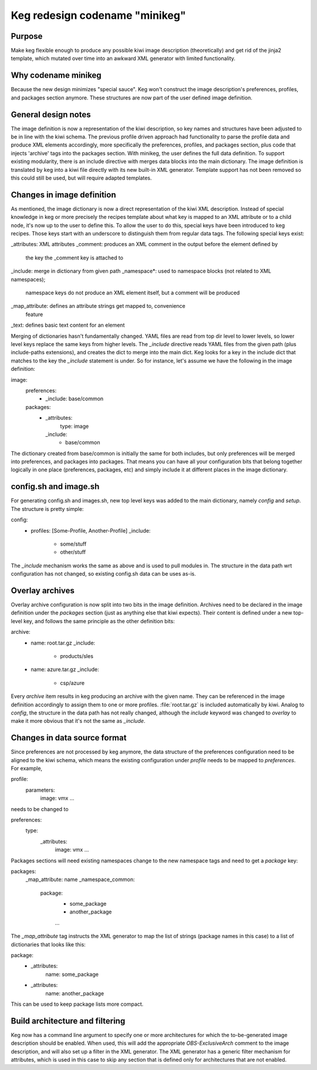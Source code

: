 Keg redesign codename "minikeg"
===============================

Purpose
-------

Make keg flexible enough to produce any possible kiwi image description
(theoretically) and get rid of the jinja2 template, which mutated over
time into an awkward XML generator with limited functionality.

Why codename minikeg
--------------------

Because the new design minimizes "special sauce". Keg won't construct
the image description's preferences, profiles, and packages section anymore.
These structures are now part of the user defined image definition.

General design notes
--------------------

The image definition is now a representation of the kiwi description, so
key names and structures have been adjusted to be in line with the kiwi
schema. The previous profile driven approach had functionality to parse
the profile data and produce XML elements accordingly, more specifically
the preferences, profiles, and packages section, plus code that injects
'archive' tags into the packages section. With minikeg, the user defines
the full data definition. To support existing modularity, there is an
include directive with merges data blocks into the main dictionary. The
image definition is translated by keg into a kiwi file directly with its
new built-in XML generator. Template support has not been removed so this
could still be used, but will require adapted templates.

Changes in image definition
---------------------------

As mentioned, the image dictionary is now a direct representation of the kiwi
XML description. Instead of special knowledge in keg or more precisely the
recipes template about what key is mapped to an XML attribute or to a child
node, it's now up to the user to define this. To allow the user to do this,
special keys have been introduced to keg recipes. Those keys start with an
underscore to distinguish them from regular data tags. The following special
keys exist:

.. code::
_attributes: XML attributes
_comment: produces an XML comment in the output before the element defined by
          the key the _comment key is attached to
_include: merge in dictionary from given path
_namespace*: used to namespace blocks (not related to XML namespaces);
             namespace keys do not produce an XML element itself,
             but a comment will be produced
_map_attribute: defines an attribute strings get mapped to, convenience
                feature
_text: defines basic text content for an element

Merging of dictionaries hasn't fundamentally changed. YAML files are read
from top dir level to lower levels, so lower level keys replace the
same keys from higher levels. The `_include` directive reads YAML files
from the given path (plus include-paths extensions), and creates the
dict to merge into the main dict. Keg looks for a key in the include
dict that matches to the key the `_include` statement is under.
So for instance, let's assume  we have the following in the image definition:

.. code::
image:
  preferences:
    - _include: base/common
  packages:
    - _attributes:
        type: image
      _include:
        - base/common

The dictionary created from base/common is initially the same for both
includes, but only preferences will be merged into preferences, and packages
into packages. That means you can have all your configuration bits that belong
together logically in one place (preferences, packages, etc) and simply include
it at different places in the image dictionary.

config.sh and image.sh
----------------------

For generating config.sh and images.sh, new top level keys was added to the
main dictionary, namely `config` and `setup`. The structure is pretty simple:

.. code:: yaml
config:
  - profiles: [Some-Profile, Another-Profile]
    _include:
      - some/stuff
      - other/stuff

The `_include` mechanism works the same as above and is used to pull modules
in. The structure in the data path wrt configuration has not changed, so
existing config.sh data can be uses as-is.

Overlay archives
----------------

Overlay archive configuration is now split into two bits in the image
definition. Archives need to be declared in the image definition under the
`packages` section (just as anything else that kiwi expects). Their content is
defined under a new top-level key, and follows the same principle as the other
definition bits:

.. code:: yaml
archive:
  - name: root.tar.gz
    _include:
      - products/sles
  - name: azure.tar.gz
    _include:
      - csp/azure

Every `archive` item results in keg producing an archive with the given
name. They can be referenced in the image definition accordingly to assign them
to one or more profiles. :file:`root.tar.gz` is included automatically by kiwi.
Analog to `config`, the structure in the data path has not really changed,
although the `include` keyword was changed to `overlay` to make it more
obvious that it's not the same as `_include`.

Changes in data source format
-----------------------------

Since preferences are not processed by keg anymore, the data structure of
the preferences configuration need to be aligned to the kiwi schema, which
means the existing configuration under `profile` needs to be mapped to
`preferences`. For example,

.. code: yaml
profile:
  parameters:
    image: vmx
    ...

needs to be changed to

.. code: yaml
preferences:
  type:
    _attributes:
      image: vmx
      ...

Packages sections will need existing namespaces change to the new namespace
tags and need to get a `package` key:

.. code: yaml
packages:
  _map_attribute: name
  _namespace_common:
    package:
      - some_package
      - another_package
      ...

The `_map_attribute` tag instructs the XML generator to map the list of strings
(package names in this case) to a list of dictionaries that looks like this:

.. code: yaml
package:
  - _attributes:
      name: some_package
  - _attributes:
      name: another_package

This can be used to keep package lists more compact.

Build architecture and filtering
--------------------------------

Keg now has a command line argument to specify one or more architectures for
which the to-be-generated image description should be enabled. When used,
this will add the appropriate `OBS-ExclusiveArch` comment to the image
description, and will also set up a filter in the XML generator. The XML
generator has a generic filter mechanism for attributes, which is used in
this case to skip any section that is defined only for architectures that
are not enabled.
